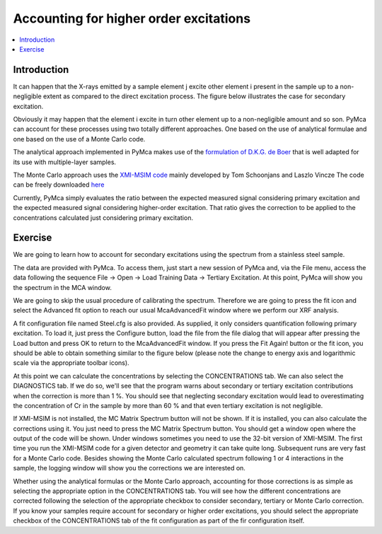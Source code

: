 Accounting for higher order excitations
=======================================

.. |img1| image:: ./img/tertiary_01.png
   :width: 300px
   :align: middle
   :alt: Secondary Excitation Process

.. |img2| image:: ./img/tertiary_02.png
   :width: 400px
   :align: middle
   :alt: Fitted Steel Data

.. |img3| image:: ./img/tertiary_03.png
   :width: 400px
   :align: middle
   :alt: Analytical corrections

.. |img4| image:: ./img/tertiary_04.png
   :width: 400px
   :align: middle
   :alt: Monte Carlo corrections

.. contents::
   :local:

Introduction
------------

It can happen that the X-rays emitted by a sample element j excite other element i present in the sample up to a non-negligible extent as compared to the direct excitation process. The figure below illustrates the case for secondary excitation.

|img1|

Obviously it may happen that the element i excite in turn other element up to a non-negligible amount and so son. PyMca can account for these processes using two totally different approaches. One based on the use of analytical formulae and one based on the use of a Monte Carlo code.

The analytical approach implemented in PyMca makes use of the `formulation of D.K.G. de Boer  <https://doi.org/10.1002/xrs.1300190312>`_ that is well adapted for its use with multiple-layer samples.

The Monte Carlo approach uses the `XMI-MSIM code <https://doi.org/10.1016/j.sab.2012.03.011>`_ mainly developed by Tom Schoonjans and Laszlo Vincze The code can be freely downloaded `here <http://lvserver.ugent.be/xmi-msim/>`_

Currently, PyMca simply evaluates the ratio between the expected measured signal considering primary excitation and the expected measured signal considering higher-order excitation. That ratio gives the correction to be applied to the concentrations calculated just considering primary excitation.

Exercise
--------

We are going to learn how to account for secondary excitations using the spectrum from a stainless steel sample.

The data are provided with PyMca. To access them, just start a new session of PyMca and, via the File menu, access the data following the sequence File -> Open -> Load Training Data -> Tertiary Excitation. At this point, PyMca will show you the spectrum in the MCA window.

We are going to skip the usual procedure of calibrating the spectrum. Therefore we are going to press the fit icon and select the Advanced fit option to reach our usual McaAdvancedFit window where we perform our XRF analysis.

A fit configuration file named Steel.cfg is also provided. As supplied, it only considers quantification following primary excitation. To load it, just press the Configure button, load the file from the file dialog that will appear after pressing the Load button and press OK to return to the McaAdvancedFit window. If you press the Fit Again! button or the fit icon, you should be able to obtain something similar to the figure below (please note the change to energy axis and logarithmic scale via the appropriate toolbar icons).

|img2|

At this point we can calculate the concentrations by selecting the CONCENTRATIONS tab. We can also select the DIAGNOSTICS tab. If we do so, we'll see that the program warns about secondary or tertiary excitation contributions when the correction is more than 1 %. You should see that neglecting secondary excitation would lead to overestimating the concentration of Cr in the sample by more than 60 % and that even tertiary excitation is not negligible.

|img3|

If XMI-MSIM is not installed, the MC Matrix Spectrum button will not be shown. If it is installed, you can also calculate the corrections using it. You just need to press the MC Matrix Spectrum button. You should get a window open where the output of the code will be shown. Under windows sometimes you need to use the 32-bit version of XMI-MSIM. The first time you run the XMI-MSIM code for a given detector and geometry it can take quite long. Subsequent runs are very fast for a Monte Carlo code. Besides showing the Monte Carlo calculated spectrum following 1 or 4 interactions in the sample, the logging window will show you the corrections we are interested on.

|img4|

Whether using the analytical formulas or the Monte Carlo approach, accounting for those corrections is as simple as selecting the appropriate option in the CONCENTRATIONS tab. You will see how the different concentrations are corrected following the selection of the appropriate checkbox to consider secondary, tertiary or Monte Carlo correction. If you know your samples require account for secondary or higher order excitations, you should select the appropriate checkbox of the CONCENTRATIONS tab of the fit configuration as part of the fir configuration itself.


